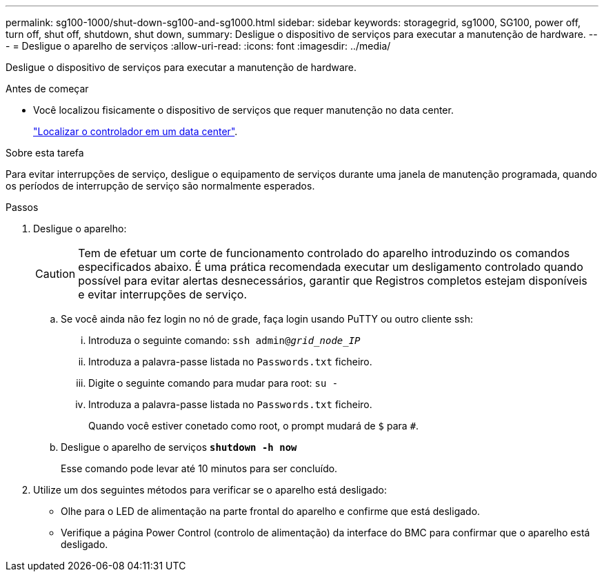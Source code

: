 ---
permalink: sg100-1000/shut-down-sg100-and-sg1000.html 
sidebar: sidebar 
keywords: storagegrid, sg1000, SG100, power off, turn off, shut off, shutdown, shut down, 
summary: Desligue o dispositivo de serviços para executar a manutenção de hardware. 
---
= Desligue o aparelho de serviços
:allow-uri-read: 
:icons: font
:imagesdir: ../media/


[role="lead"]
Desligue o dispositivo de serviços para executar a manutenção de hardware.

.Antes de começar
* Você localizou fisicamente o dispositivo de serviços que requer manutenção no data center.
+
link:locating-controller-in-data-center.html["Localizar o controlador em um data center"].



.Sobre esta tarefa
Para evitar interrupções de serviço, desligue o equipamento de serviços durante uma janela de manutenção programada, quando os períodos de interrupção de serviço são normalmente esperados.

.Passos
. Desligue o aparelho:
+

CAUTION: Tem de efetuar um corte de funcionamento controlado do aparelho introduzindo os comandos especificados abaixo. É uma prática recomendada executar um desligamento controlado quando possível para evitar alertas desnecessários, garantir que Registros completos estejam disponíveis e evitar interrupções de serviço.

+
.. Se você ainda não fez login no nó de grade, faça login usando PuTTY ou outro cliente ssh:
+
... Introduza o seguinte comando: `ssh admin@_grid_node_IP_`
... Introduza a palavra-passe listada no `Passwords.txt` ficheiro.
... Digite o seguinte comando para mudar para root: `su -`
... Introduza a palavra-passe listada no `Passwords.txt` ficheiro.
+
Quando você estiver conetado como root, o prompt mudará de `$` para `#`.



.. Desligue o aparelho de serviços
`*shutdown -h now*`
+
Esse comando pode levar até 10 minutos para ser concluído.



. Utilize um dos seguintes métodos para verificar se o aparelho está desligado:
+
** Olhe para o LED de alimentação na parte frontal do aparelho e confirme que está desligado.
** Verifique a página Power Control (controlo de alimentação) da interface do BMC para confirmar que o aparelho está desligado.




